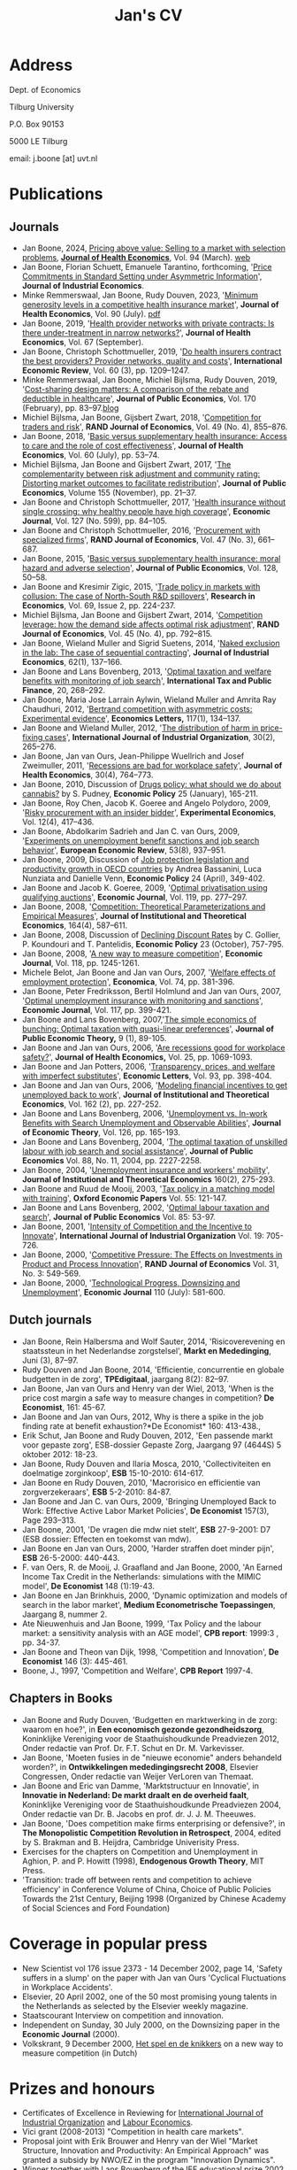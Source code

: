 #+OPTIONS: toc:t
#+Title: Jan's CV

* Address


Dept. of Economics

Tilburg University

P.O. Box 90153

5000 LE Tilburg

email: j.boone [at] uvt.nl


* Publications


** Journals

- Jan Boone, 2024, [[https://t.author.email.elsevier.com/r/?id=h63d88c03,15a699e8,f5b197d&e=dXRtX2NhbXBhaWduPVNUTUpfMjE5NzQyX0FVVEhfU0VSVl9QQSZ1dG1fbWVkaXVtPWVtYWlsJnV0bV9hY2lkPTczNDY1NjIwJlNJU19JRD0mZGdjaWQ9U1RNSl8yMTk3NDJfQVVUSF9TRVJWX1BBJkNNWF9JRD0mdXRtX2luPURNNDU0OTIzJnV0bV9zb3VyY2U9QUNfJnAxPVMwMTY3NjI5NjI0MDAwMTM0&s=-W6B9aKZDIrIcq74ah6p-mD2Jiyz54n94G1PnNzWZMI][Pricing above value: Selling to a market with selection problems]], *[[file:img/Pricing_above_value_JHE.pdf][Journal of Health Economics]]*, Vol. 94 (March). [[https://janboone.github.io/Treatment-Prices/][web]]
- Jan Boone, Florian Schuett, Emanuele Tarantino, forthcoming, '[[https://onlinelibrary-wiley-com.tilburguniversity.idm.oclc.org/share/5R6W3MRUTHUC8ZNXGUYF?target=10.1111/joie.12351][Price Commitments in Standard Setting under Asymmetric Information]]', *Journal of Industrial Economics*.
- Minke Remmerswaal, Jan Boone, Rudy Douven, 2023, '[[https://doi.org/10.1016/j.jhealeco.2023.102782][Minimum generosity levels in a competitive health insurance market]]', *Journal of Health Economics*, Vol. 90 (July). [[./img/Remmerswaal_Boone_Douven_JHE_2023.pdf][pdf]]
- Jan Boone, 2019, '[[https://www-sciencedirect-com.tilburguniversity.idm.oclc.org/science/article/pii/S0167629619300517][Health provider networks with private contracts: Is there under-treatment in narrow networks?]]', *Journal of Health Economics*, Vol. 67 (September).
- Jan Boone, Christoph Schottmueller, 2019, '[[https://onlinelibrary-wiley-com.tilburguniversity.idm.oclc.org/doi/abs/10.1111/iere.12383][Do health insurers contract the best providers? Provider networks, quality and costs]]', *International Economic Review*, Vol. 60 (3), pp. 1209--1247.
- Minke Remmerswaal, Jan Boone, Michiel Bijlsma, Rudy Douven, 2019, '[[https://doi.org/10.1016/j.jpubeco.2019.01.008][Cost-sharing design matters: A comparison of the rebate and deductible in healthcare]]', *Journal of Public Economics*, Vol. 170 (February), pp. 83--97.[[file:./blog.org::*Rebate vs. deductible][blog]]
- Michiel Bijlsma, Jan Boone, Gijsbert Zwart, 2018, '[[https://onlinelibrary-wiley-com.tilburguniversity.idm.oclc.org/doi/10.1111/1756-2171.12254][Competition for traders and risk]]', *RAND Journal of Economics*, Vol. 49 (No. 4), 855--876.
- Jan Boone, 2018, '[[https://doi.org/10.1016/j.jhealeco.2018.05.002][Basic versus supplementary health insurance: Access to care and the role of cost effectiveness]]', *Journal of Health Economics*, Vol. 60 (July), pp. 53--74.
- Michiel Bijlsma, Jan Boone and Gijsbert Zwart, 2017, '[[https://doi.org/10.1016/j.jpubeco.2017.09.006][The complementarity between risk adjustment and community rating: Distorting market outcomes to facilitate redistribution]]', *Journal of Public Economics*, Volume 155 (November), pp. 21--37.
- Jan Boone and Christoph Schottmueller, 2017, '[[https://academic-oup-com.tilburguniversity.idm.oclc.org/ej/article/127/599/84/5067829][Health insurance without single crossing: why healthy people have high coverage]]', *Economic Journal*, Vol. 127 (No. 599), pp. 84--105.
- Jan Boone and Christoph Schottmueller, 2016, '[[https://onlinelibrary-wiley-com.tilburguniversity.idm.oclc.org/doi/10.1111/1756-2171.12143][Procurement with specialized firms]]', *RAND Journal of Economics*, Vol. 47 (No. 3), 661--687.
- Jan Boone, 2015, '[[https://www.sciencedirect.com/science/article/abs/pii/S0047272715001048][Basic versus supplementary health insurance: moral hazard and adverse selection]]', *Journal of Public Economics*, Vol. 128, 50--58.
- Jan Boone and Kresimir Zigic, 2015, '[[http://www.sciencedirect.com/science/article/pii/S1090944315000101][Trade policy in markets with collusion: The case of North-South R&D spillovers]]', *Research in Economics*, Vol. 69, Issue 2, pp. 224-237.
- Michiel Bijlsma, Jan Boone and Gijsbert Zwart, 2014, '[[https://onlinelibrary-wiley-com.tilburguniversity.idm.oclc.org/doi/full/10.1111/1756-2171.12071][Competition leverage: how the demand side affects optimal risk adjustment]]', *RAND Journal of Economics*, Vol. 45 (No. 4), pp. 792--815.
- Jan Boone, Wieland Muller and Sigrid Suetens, 2014, '[[https://onlinelibrary.wiley.com/doi/abs/10.1111/joie.12045][Naked exclusion in the lab: The case of sequential contracting]]', *Journal of Industrial Economics*, 62(1), 137--166.
- Jan Boone and Lans Bovenberg, 2013, '[[https://link-springer-com.tilburguniversity.idm.oclc.org/article/10.1007/s10797-012-9227-y][Optimal taxation and welfare benefits with monitoring of job search]]', *International Tax and Public Finance*, 20, 268--292.
- Jan Boone, Maria Jose Larrain Aylwin, Wieland Muller and Amrita Ray Chaudhuri, 2012, '[[https://www.sciencedirect.com/science/article/pii/S016517651200239X][Bertrand competition with asymmetric costs: Experimental evidence]]', *Economics Letters,* 117(1), 134--137.
- Jan Boone and Wieland Muller, 2012, '[[https://www.sciencedirect.com/science/article/pii/S0167718711000956][The distribution of harm in price-fixing cases]]', *International Journal of Industrial Organization*, 30(2), 265--276.
- Jan Boone, Jan van Ours, Jean-Philippe Wuellrich and Josef Zweimuller, 2011, '[[https://www.sciencedirect.com/science/article/abs/pii/S016762961100066X][Recessions are bad for workplace safety]]', *Journal of Health Economics*, 30(4), 764--773.
- Jan Boone, 2010, Discussion of [[https://academic-oup-com.tilburguniversity.idm.oclc.org/economicpolicy/article-abstract/25/61/165/2918862?redirectedFrom=fulltext][Drugs policy: what should we do about cannabis?]] by S. Pudney, *Economic Policy* 25 (January), 165-211.
- Jan Boone, Roy Chen, Jacob K. Goeree and Angelo Polydoro, 2009, '[[https://link-springer-com.tilburguniversity.idm.oclc.org/article/10.1007%2Fs10683-009-9221-0][Risky procurement with an insider bidder]]', *Experimental Economics*, Vol. 12(4), 417--436.
- Jan Boone, Abdolkarim Sadrieh and Jan C. van Ours, 2009, '[[https://www.sciencedirect.com/science/article/pii/S0014292109000543][Experiments on unemployment benefit sanctions and job search behavior]]', *European Economic Review*, 53(8), 937--951.
- Jan Boone, 2009, Discussion of [[https://academic-oup-com.tilburguniversity.idm.oclc.org/economicpolicy/article-abstract/24/58/349/2926026][Job protection legislation and productivity growth in OECD countries]] by Andrea Bassanini, Luca Nunziata and Danielle Venn, *Economic Policy* 24 (April), 349-402.
- Jan Boone and Jacob K. Goeree, 2009, '[[https://academic-oup-com.tilburguniversity.idm.oclc.org/ej/article/119/534/277/5089566?searchresult=1][Optimal privatisation using qualifying auctions]]', *Economic Journal*, Vol. 119, pp. 277--297.
- Jan Boone, 2008, '[[https://www.mohrsiebeck.com/artikel/competition-theoretical-parameterizations-and-empirical-measures-101628093245608786534640][Competition: Theoretical Parameterizations and Empirical Measures]]', *Journal of Institutional and Theoretical Economics*, 164(4), 587--611.
- Jan Boone, 2008, Discussion of [[https://academic-oup-com.tilburguniversity.idm.oclc.org/economicpolicy/article-abstract/23/56/758/2918895?redirectedFrom=fulltext][Declining Discount Rates]] by C. Gollier, P. Koundouri and T. Pantelidis, *Economic Policy* 23 (October), 757-795.
- Jan Boone, 2008, '[[https://academic-oup-com.tilburguniversity.idm.oclc.org/ej/article/118/531/1245/5089550?searchresult=1][A new way to measure competition]]', *Economic Journal*, Vol. 118, pp. 1245-1261.
- Michele Belot, Jan Boone and Jan van Ours, 2007, '[[https://onlinelibrary.wiley.com/doi/10.1111/j.1468-0335.2006.00576.x][Welfare effects of employment protection]]', *Economica*, Vol. 74, pp. 381-396.
- Jan Boone, Peter Fredriksson, Bertil Holmlund and Jan van Ours, 2007, '[[https://academic-oup-com.tilburguniversity.idm.oclc.org/ej/article/117/518/399/5087918?searchresult=1][Optimal unemployment insurance with monitoring and sanctions]]', *Economic Journal*, Vol. 117, pp. 399-421.
- Jan Boone and Lans Bovenberg, 2007,'[[https://onlinelibrary.wiley.com/doi/abs/10.1111/j.1467-9779.2007.00299.x][The simple economics of bunching: Optimal taxation with quasi-linear preferences]]', *Journal of Public Economic Theory,* 9 (1), 89-105.
- Jan Boone and Jan van Ours, 2006, '[[https://www.sciencedirect.com/science/article/abs/pii/S0167629606000294][Are recessions good for workplace safety?]]', *Journal of Health Economics,* Vol. 25, pp. 1069-1093.
- Jan Boone and Jan Potters, 2006, '[[https://www.sciencedirect.com/science/article/pii/S0165176506002096][Transparency, prices, and welfare with imperfect substitutes]]', *Economic Letters*, Vol. 93, pp. 398-404.
- Jan Boone and Jan van Ours, 2006, '[[https://www-jstor-org.tilburguniversity.idm.oclc.org/stable/40752579?seq=1#page_scan_tab_contents][Modeling financial incentives to get unemployed back to work]]', *Journal of Institutional and Theoretical Economics*, Vol. 162 (2), pp. 227-252.
- Jan Boone and Lans Bovenberg, 2006, '[[https://www.sciencedirect.com/science/article/pii/S002205310400208X][Unemployment vs. In-work Benefits with Search Unemployment and Observable Abilities]]', *Journal of Economic Theory*, Vol. 126, pp. 165-193.
- Jan Boone and Lans Bovenberg, 2004, '[[https://www.sciencedirect.com/science/article/abs/pii/S0047272703001944][The optimal taxation of unskilled labour with job search and social assistance]]', *Journal of Public Economics* Vol. 88, No. 11, 2004, pp. 2227-2258.
- Jan Boone, 2004, '[[https://www.ingentaconnect.com/content/mohr/jite/2004/00000160/00000002/art00006?token=006017a50e25a7c333f25703568293c6c567e504f58602f433e402c3541333c4a2f7a4138763b4046567a772524304fb#expand/collapse][Unemployment insurance and workers' mobility]]', *Journal of Institutional and Theoretical Economics* 160(2), 275-293.
- Jan Boone and Ruud de Mooij, 2003, '[[https://www-jstor-org.tilburguniversity.idm.oclc.org/stable/3488875?Search=yes&resultItemClick=true&searchText=au%3A&searchText=%22Jan+Boone%22&searchUri=%2Faction%2FdoBasicSearch%3Frefreqid%3Dsearch%253A1ebb29d9d118f368d0fe57d8b8163e6d%26amp%3BQuery%3Dau%253A%2522Jan%2BBoone%2522%26amp%3Bsi%3D1&ab_segments=0%2Fdefault-1%2Frelevance_config_with_defaults&refreqid=search%3A19d06fc7e5e9d3a4df12a861e4b3313e&seq=1#metadata_info_tab_contents][Tax policy in a matching model with training]]', *Oxford Economic Papers* Vol. 55: 121-147.
- Jan Boone and Lans Bovenberg, 2002, '[[https://www.sciencedirect.com/science/article/abs/pii/S0047272701001141][Optimal labour taxation and search]]', *Journal of Public Economics* Vol. 85: 53-97.
- Jan Boone, 2001, '[[https://www.sciencedirect.com/science/article/pii/S0167718700000904][Intensity of Competition and the Incentive to Innovate]]', *International Journal of Industrial Organization* Vol. 19: 705-726.
- Jan Boone, 2000, '[[https://www-jstor-org.tilburguniversity.idm.oclc.org/stable/2601000?Search=yes&resultItemClick=true&searchText=jan&searchText=boone&searchText=AND&searchText=RAND&searchUri=%2Faction%2FdoBasicSearch%3Fed%3D%26amp%3BQuery%3Djan%2Bboone%2BAND%2BRAND%26amp%3BsearchType%3DfacetSearch%26amp%3Bpagemark%3DcGFnZU1hcms9Mg%253D%253D%26amp%3Bsd%3D&ab_segments=0%2Fdefault-1%2Frelevance_config_with_defaults&seq=1#metadata_info_tab_contents][Competitive Pressure: The Effects on Investments in Product and Process Innovation]]', *RAND Journal of Economics* Vol. 31, No. 3: 549-569.
- Jan Boone, 2000, '[[https://academic-oup-com.tilburguniversity.idm.oclc.org/ej/article/110/465/581/5140055?searchresult=1][Technological Progress, Downsizing and Unemployment]]', *Economic Journal* 110 (July): 581-600.


** Dutch journals

- Jan Boone, Rein Halbersma and Wolf Sauter, 2014, 'Risicoverevening en staatssteun in het Nederlandse zorgstelsel', *Markt en Mededinging*, Juni (3), 87--97.
- Rudy Douven and Jan Boone, 2014, 'Efficientie, concurrentie en globale budgetten in de zorg', *TPEdigitaal*, jaargang 8(2): 82--97.
- Jan Boone, Jan van Ours and Henry van der Wiel, 2013, 'When is the price cost margin a safe way to measure changes in competition? *De Economist*, 161: 45-67.
- Jan Boone and Jan van Ours, 2012, Why is there a spike in the job finding rate at benefit exhaustion?*De Economist* 160: 413-438.,
- Erik Schut, Jan Boone and Rudy Douven, 2012, 'Een passende markt voor gepaste zorg', ESB-dossier Gepaste Zorg, Jaargang 97 (4644S) 5 oktober 2012: 18-23.
- Jan Boone, Rudy Douven and Ilaria Mosca, 2010, 'Collectiviteiten en doelmatige zorginkoop', *ESB* 15-10-2010: 614-617.
- Jan Boone en Rudy Douven, 2010, 'Macrorisico en efficientie van zorgverzekeraars', *ESB* 5-2-2010: 84-87.
- Jan Boone and Jan C. van Ours, 2009, 'Bringing Unemployed Back to Work: Effective Active Labor Market Policies', *De Economist* 157(3), Page 293--313.
- Jan Boone, 2001, 'De vragen die mdw niet stelt', *ESB* 27-9-2001: D7 (ESB dossier: Effecten en toekomst van mdw).
- Jan Boone en Jan van Ours, 2000, 'Harder straffen doet minder pijn', *ESB* 26-5-2000: 440-443.
- F. van Oers, R. de Mooij, J. Graafland and Jan Boone, 2000, 'An Earned Income Tax Credit in the Netherlands: simulations with the MIMIC model', *De Economist* 148 (1):19-43.
- Jan Boone en Jan Brinkhuis, 2000, 'Dynamic optimization and models of search in the labor market', *Medium Econometrische Toepassingen*, Jaargang 8, nummer 2.
- Ate Nieuwenhuis and Jan Boone, 1999, 'Tax Policy and the labour market: a sensitivity analysis with an AGE model', *CPB report*: 1999:3 , pp. 34-37.
- Jan Boone and Theon van Dijk, 1998, 'Competition and Innovation', *De Economist* 146 (3): 445-461.
- Boone, J., 1997, 'Competition and Welfare', *CPB Report* 1997-4.

** Chapters in Books


- Jan Boone and Rudy Douven, 'Budgetten en marktwerking in de zorg: waarom en hoe?', in *Een economisch gezonde gezondheidszorg*, Koninklijke Vereniging voor de Staathuishoudkunde Preadviezen 2012, Onder redactie van Prof. Dr. F.T. Schut en Dr. M. Varkevisser.
- Jan Boone, 'Moeten fusies in de "nieuwe economie" anders behandeld worden?', in *Ontwikkelingen mededingingsrecht 2008*, Elsevier Congressen, Onder redactie van Weijer VerLoren van Themaat.
- Jan Boone and Eric van Damme, 'Marktstructuur en Innovatie', in *Innovatie in Nederland: De markt draalt en de overheid faalt*, Koninklijke Vereniging voor de Staathuishoudkunde Preadviezen 2004, Onder redactie van Dr. B. Jacobs en prof. dr. J. J. M. Theeuwes.
- Jan Boone, 'Does competition make firms enterprising or defensive?', in *The Monopolistic Competition Revolution in Retrospect*, 2004, edited by S. Brakman and B. Heijdra, Cambridge Univerisity Press.
- Exercises for the chapters on Competition and Unemployment in Aghion, P. and P. Howitt (1998), *Endogenous Growth Theory*, MIT Press.
- 'Transition: trade off between rents and competition to achieve efficiency' in Conference Volume of China, Choice of Public Policies Towards the 21st Century, Beijing 1998 (Organized by Chinese Academy of Social Sciences and Ford Foundation)



* Coverage in popular press


- New Scientist vol 176 issue 2373 - 14 December 2002, page 14, 'Safety suffers in a slump' on the paper with Jan van Ours 'Cyclical Fluctuations in Workplace Accidents'.
- Elsevier, 20 April 2002, one of the 50 most promising young talents in the Netherlands as selected by the Elsevier weekly magazine.
- Staatscourant Interview on competition and innovation.
- Independent on Sunday, 30 July 2000, on the Downsizing paper in the *Economic Journal* (2000).
- Volkskrant, 9 December 2000, [[./img/Volkskrant.pdf][Het spel en de knikkers]] on a new way to measure competition (in Dutch)

* Prizes and honours


- Certificates of Excellence in Reviewing for [[./img/CertificateOfExcellence_ijio.pdf][International Journal of Industrial Organization]] and [[./img/ExcellenceReviewingCertificate_Labour_Economics.pdf][Labour Economics]].
- Vici grant (2008-2013) "Competition in health care markets".
- Proposal joint with Erik Brouwer and Henry van der Wiel "Market Structure, Innovation and Productivity: An Empirical Approach" was granted a subsidy by NWO/EZ in the program "Innovation Dynamics".
- Winner together with Lans Bovenberg of the IEF educational prize 2002 for our course 'Institutions and Incentives'
- Vernieuwings Impuls grant (2002-2006) [now called "Vidi"]
- Ruigrok Prijs (2001)
- Royal Economic Society Junior Fellowship (1996-1997)
- Rhodes European Scholarship (1993-1996)
- Erasmus prize for the best thesis in economics (1993)


* Managerial duties


- Head of the [[https://www.tilburguniversity.edu/about/schools/economics-and-management/organization/departments/economics.htm][Economics Department]] at Tilburg University (first together with [[http://www.gerlagh.nl/][Reyer Gerlagh]], then with [[https://www.tilburguniversity.edu/staff/j-a-smulders][Sjak Smulders]] (2015-2020; 2022-now))
- Member of management team department of economics (2012-2014)
- Member of Department Evaluation Committee of the department of economics (2010-2014)
- Coordinator of the [[http://www.tilburguniversity.edu/research/institutes-and-research-groups/tilec/research/projects-networks/nza/][NZa/Tilec research cooperation]] on competition and regulation in health care markets (2007-2012)
- Research coordinator Micro Economics (2007-2015)
- Member of the job market committee 2005 for the department of economics
- Organizing seminars for the Micro research group (2004)
- Member of education committee Economics (1999-2001)
- Presided over committee Algemene Economie in Basisfase which looked at the question how to make Economics more attractive for first year students

* Other activities

- chair of [[https://www.nvao.net/en/decisions/vrije-universiteit-amsterdam/b-econometrics-and-data-science][NVAO accreditation committee]] for the bachelor’s programme Econometrics and Data Science at VU: [[https://publicaties.nvao.net/prd/AV-1762_20231212_Rapport_AV_1762%20Rapport%20TNO%20wo-ba%20EDS_def.pdf][report]] (2023)
- Associate Editor [[https://www.journals.elsevier.com/journal-of-health-economics/editorial-board/j-boone][Journal of Health Economics]]
- Member of committee Don on risk adjustment in the Netherlands
- [[http://www.cpb.nl/medewerkers/jan-boone][Academic advisor CPB]] (2008-present)
- Academic advisor NMa (2007-2008)
- Member of NWO Rubicon committee (2006) allocating grants to post-docs to spend up to two years abroad
- Member of the NWO VENI committee which allocates grants to post-docs at Dutch universities (2003-2005)
- Expert committee WRR
- Member of Scientific Council Encore
- Member of advisory group for the ministry of economic affairs on the research programme 'Perceptions of competition'
- Report for CPB, EZ and NMa on a new way to measure competition (done as employee of CPB)
- OECD workshop on competition, Paris, 21 January 2002: member of panel of experts
- Ideeen voor vernieuwing van het innovatiebeleid, Bijdrage aan de workshop "vernieuwing innovatiebeleid" georganiseerd door het Ministerie van Economische Zaken, 17 juni 2002 (joint work with Eric van Damme and Sjak Smulders)


* Education

- Oxford University (Nuffield College): MPhil and DPhil in Economics (1993-1997)
- Erasmus University Rotterdam: MSc in Economics (Dutch 'drs.' title) (1987-1993)
  
* Current and Previous positions

- Professor of Industrial Economics at Tilburg University (2004-present)
- Associate professor at Tilburg University (2002-2004)
- Assistant professor at Tilburg University (1997-2002)
- Researcher at CPB Netherlands Bureau for Economic Policy Analysis
  (1997-2000)

* Affiliations

- [[https://www.tilburguniversity.edu/research/institutes-and-research-groups/center/][CentER]]
- [[https://www.tilburguniversity.edu/research/institutes-and-research-groups/tilec/][Tilec]]
- [[http://www.cepr.org/][CEPR]]


* Open source skills

-   python, emacs
